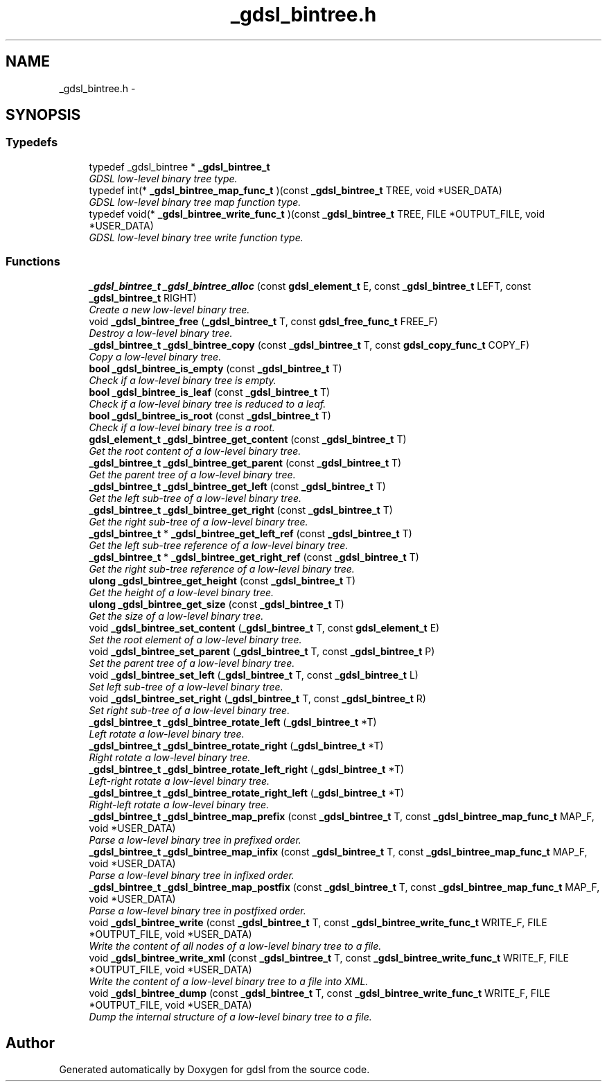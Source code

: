 .TH "_gdsl_bintree.h" 3 "22 Jun 2006" "Version 1.4" "gdsl" \" -*- nroff -*-
.ad l
.nh
.SH NAME
_gdsl_bintree.h \- 
.SH SYNOPSIS
.br
.PP
.SS "Typedefs"

.in +1c
.ti -1c
.RI "typedef _gdsl_bintree * \fB_gdsl_bintree_t\fP"
.br
.RI "\fIGDSL low-level binary tree type. \fP"
.ti -1c
.RI "typedef int(* \fB_gdsl_bintree_map_func_t\fP )(const \fB_gdsl_bintree_t\fP TREE, void *USER_DATA)"
.br
.RI "\fIGDSL low-level binary tree map function type. \fP"
.ti -1c
.RI "typedef void(* \fB_gdsl_bintree_write_func_t\fP )(const \fB_gdsl_bintree_t\fP TREE, FILE *OUTPUT_FILE, void *USER_DATA)"
.br
.RI "\fIGDSL low-level binary tree write function type. \fP"
.in -1c
.SS "Functions"

.in +1c
.ti -1c
.RI "\fB_gdsl_bintree_t\fP \fB_gdsl_bintree_alloc\fP (const \fBgdsl_element_t\fP E, const \fB_gdsl_bintree_t\fP LEFT, const \fB_gdsl_bintree_t\fP RIGHT)"
.br
.RI "\fICreate a new low-level binary tree. \fP"
.ti -1c
.RI "void \fB_gdsl_bintree_free\fP (\fB_gdsl_bintree_t\fP T, const \fBgdsl_free_func_t\fP FREE_F)"
.br
.RI "\fIDestroy a low-level binary tree. \fP"
.ti -1c
.RI "\fB_gdsl_bintree_t\fP \fB_gdsl_bintree_copy\fP (const \fB_gdsl_bintree_t\fP T, const \fBgdsl_copy_func_t\fP COPY_F)"
.br
.RI "\fICopy a low-level binary tree. \fP"
.ti -1c
.RI "\fBbool\fP \fB_gdsl_bintree_is_empty\fP (const \fB_gdsl_bintree_t\fP T)"
.br
.RI "\fICheck if a low-level binary tree is empty. \fP"
.ti -1c
.RI "\fBbool\fP \fB_gdsl_bintree_is_leaf\fP (const \fB_gdsl_bintree_t\fP T)"
.br
.RI "\fICheck if a low-level binary tree is reduced to a leaf. \fP"
.ti -1c
.RI "\fBbool\fP \fB_gdsl_bintree_is_root\fP (const \fB_gdsl_bintree_t\fP T)"
.br
.RI "\fICheck if a low-level binary tree is a root. \fP"
.ti -1c
.RI "\fBgdsl_element_t\fP \fB_gdsl_bintree_get_content\fP (const \fB_gdsl_bintree_t\fP T)"
.br
.RI "\fIGet the root content of a low-level binary tree. \fP"
.ti -1c
.RI "\fB_gdsl_bintree_t\fP \fB_gdsl_bintree_get_parent\fP (const \fB_gdsl_bintree_t\fP T)"
.br
.RI "\fIGet the parent tree of a low-level binary tree. \fP"
.ti -1c
.RI "\fB_gdsl_bintree_t\fP \fB_gdsl_bintree_get_left\fP (const \fB_gdsl_bintree_t\fP T)"
.br
.RI "\fIGet the left sub-tree of a low-level binary tree. \fP"
.ti -1c
.RI "\fB_gdsl_bintree_t\fP \fB_gdsl_bintree_get_right\fP (const \fB_gdsl_bintree_t\fP T)"
.br
.RI "\fIGet the right sub-tree of a low-level binary tree. \fP"
.ti -1c
.RI "\fB_gdsl_bintree_t\fP * \fB_gdsl_bintree_get_left_ref\fP (const \fB_gdsl_bintree_t\fP T)"
.br
.RI "\fIGet the left sub-tree reference of a low-level binary tree. \fP"
.ti -1c
.RI "\fB_gdsl_bintree_t\fP * \fB_gdsl_bintree_get_right_ref\fP (const \fB_gdsl_bintree_t\fP T)"
.br
.RI "\fIGet the right sub-tree reference of a low-level binary tree. \fP"
.ti -1c
.RI "\fBulong\fP \fB_gdsl_bintree_get_height\fP (const \fB_gdsl_bintree_t\fP T)"
.br
.RI "\fIGet the height of a low-level binary tree. \fP"
.ti -1c
.RI "\fBulong\fP \fB_gdsl_bintree_get_size\fP (const \fB_gdsl_bintree_t\fP T)"
.br
.RI "\fIGet the size of a low-level binary tree. \fP"
.ti -1c
.RI "void \fB_gdsl_bintree_set_content\fP (\fB_gdsl_bintree_t\fP T, const \fBgdsl_element_t\fP E)"
.br
.RI "\fISet the root element of a low-level binary tree. \fP"
.ti -1c
.RI "void \fB_gdsl_bintree_set_parent\fP (\fB_gdsl_bintree_t\fP T, const \fB_gdsl_bintree_t\fP P)"
.br
.RI "\fISet the parent tree of a low-level binary tree. \fP"
.ti -1c
.RI "void \fB_gdsl_bintree_set_left\fP (\fB_gdsl_bintree_t\fP T, const \fB_gdsl_bintree_t\fP L)"
.br
.RI "\fISet left sub-tree of a low-level binary tree. \fP"
.ti -1c
.RI "void \fB_gdsl_bintree_set_right\fP (\fB_gdsl_bintree_t\fP T, const \fB_gdsl_bintree_t\fP R)"
.br
.RI "\fISet right sub-tree of a low-level binary tree. \fP"
.ti -1c
.RI "\fB_gdsl_bintree_t\fP \fB_gdsl_bintree_rotate_left\fP (\fB_gdsl_bintree_t\fP *T)"
.br
.RI "\fILeft rotate a low-level binary tree. \fP"
.ti -1c
.RI "\fB_gdsl_bintree_t\fP \fB_gdsl_bintree_rotate_right\fP (\fB_gdsl_bintree_t\fP *T)"
.br
.RI "\fIRight rotate a low-level binary tree. \fP"
.ti -1c
.RI "\fB_gdsl_bintree_t\fP \fB_gdsl_bintree_rotate_left_right\fP (\fB_gdsl_bintree_t\fP *T)"
.br
.RI "\fILeft-right rotate a low-level binary tree. \fP"
.ti -1c
.RI "\fB_gdsl_bintree_t\fP \fB_gdsl_bintree_rotate_right_left\fP (\fB_gdsl_bintree_t\fP *T)"
.br
.RI "\fIRight-left rotate a low-level binary tree. \fP"
.ti -1c
.RI "\fB_gdsl_bintree_t\fP \fB_gdsl_bintree_map_prefix\fP (const \fB_gdsl_bintree_t\fP T, const \fB_gdsl_bintree_map_func_t\fP MAP_F, void *USER_DATA)"
.br
.RI "\fIParse a low-level binary tree in prefixed order. \fP"
.ti -1c
.RI "\fB_gdsl_bintree_t\fP \fB_gdsl_bintree_map_infix\fP (const \fB_gdsl_bintree_t\fP T, const \fB_gdsl_bintree_map_func_t\fP MAP_F, void *USER_DATA)"
.br
.RI "\fIParse a low-level binary tree in infixed order. \fP"
.ti -1c
.RI "\fB_gdsl_bintree_t\fP \fB_gdsl_bintree_map_postfix\fP (const \fB_gdsl_bintree_t\fP T, const \fB_gdsl_bintree_map_func_t\fP MAP_F, void *USER_DATA)"
.br
.RI "\fIParse a low-level binary tree in postfixed order. \fP"
.ti -1c
.RI "void \fB_gdsl_bintree_write\fP (const \fB_gdsl_bintree_t\fP T, const \fB_gdsl_bintree_write_func_t\fP WRITE_F, FILE *OUTPUT_FILE, void *USER_DATA)"
.br
.RI "\fIWrite the content of all nodes of a low-level binary tree to a file. \fP"
.ti -1c
.RI "void \fB_gdsl_bintree_write_xml\fP (const \fB_gdsl_bintree_t\fP T, const \fB_gdsl_bintree_write_func_t\fP WRITE_F, FILE *OUTPUT_FILE, void *USER_DATA)"
.br
.RI "\fIWrite the content of a low-level binary tree to a file into XML. \fP"
.ti -1c
.RI "void \fB_gdsl_bintree_dump\fP (const \fB_gdsl_bintree_t\fP T, const \fB_gdsl_bintree_write_func_t\fP WRITE_F, FILE *OUTPUT_FILE, void *USER_DATA)"
.br
.RI "\fIDump the internal structure of a low-level binary tree to a file. \fP"
.in -1c
.SH "Author"
.PP 
Generated automatically by Doxygen for gdsl from the source code.
